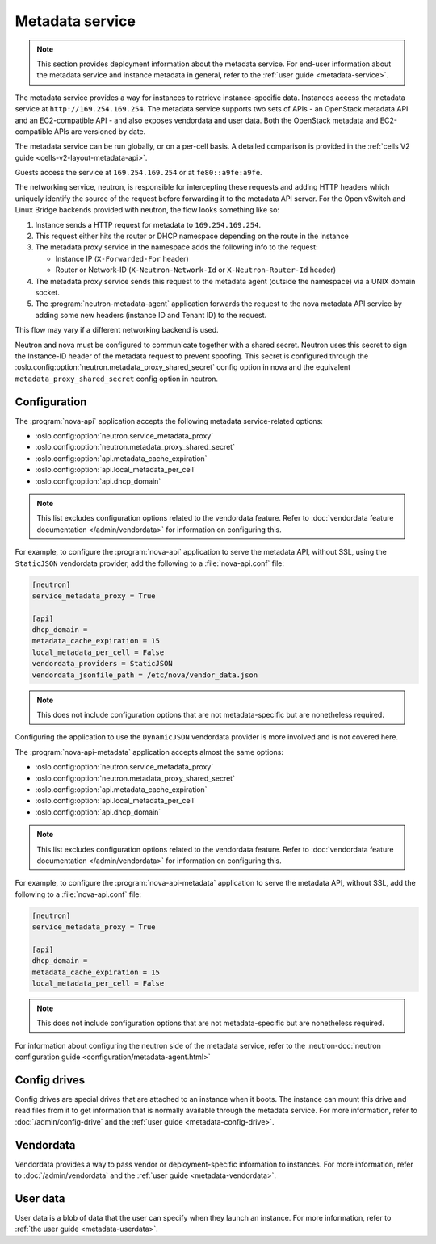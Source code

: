 ================
Metadata service
================

.. note::

   This section provides deployment information about the metadata service. For
   end-user information about the metadata service and instance metadata in
   general, refer to the :ref:`user guide <metadata-service>`.

The metadata service provides a way for instances to retrieve instance-specific
data. Instances access the metadata service at ``http://169.254.169.254``. The
metadata service supports two sets of APIs - an OpenStack metadata API and an
EC2-compatible API - and also exposes vendordata and user data. Both the
OpenStack metadata and EC2-compatible APIs are versioned by date.

The metadata service can be run globally, or on a per-cell basis. A detailed
comparison is provided in the
:ref:`cells V2 guide <cells-v2-layout-metadata-api>`.

.. versionchanged:: 19.0.0

   The ability to run the nova metadata API service on a per-cell basis was
   added in Stein. For versions prior to this release, you should not use the
   standalone :program:`nova-api-metadata` application for multiple cells.

Guests access the service at ``169.254.169.254`` or at ``fe80::a9fe:a9fe``.

.. versionchanged:: 22.0.0

    Starting with the Victoria release the metadata service is accessible
    over IPv6 at the link-local address ``fe80::a9fe:a9fe``.

The networking service,
neutron, is responsible for intercepting these requests and adding HTTP headers
which uniquely identify the source of the request before forwarding it to the
metadata API server. For the Open vSwitch and Linux Bridge backends provided
with neutron, the flow looks something like so:

#. Instance sends a HTTP request for metadata to ``169.254.169.254``.

#. This request either hits the router or DHCP namespace depending on the route
   in the instance

#. The metadata proxy service in the namespace adds the following info to the
   request:

   - Instance IP (``X-Forwarded-For`` header)
   - Router or Network-ID (``X-Neutron-Network-Id`` or ``X-Neutron-Router-Id``
     header)

#. The metadata proxy service sends this request to the metadata agent (outside
   the namespace) via a UNIX domain socket.

#. The :program:`neutron-metadata-agent` application forwards the request to the
   nova metadata API service by adding some new headers (instance ID and Tenant
   ID) to the request.

This flow may vary if a different networking backend is used.

Neutron and nova must be configured to communicate together with a shared
secret. Neutron uses this secret to sign the Instance-ID header of the metadata
request to prevent spoofing. This secret is configured through the
:oslo.config:option:`neutron.metadata_proxy_shared_secret` config option in nova
and the equivalent ``metadata_proxy_shared_secret`` config option in neutron.

Configuration
-------------

The :program:`nova-api` application accepts the following metadata
service-related options:

- :oslo.config:option:`neutron.service_metadata_proxy`
- :oslo.config:option:`neutron.metadata_proxy_shared_secret`
- :oslo.config:option:`api.metadata_cache_expiration`
- :oslo.config:option:`api.local_metadata_per_cell`
- :oslo.config:option:`api.dhcp_domain`

.. note::

    This list excludes configuration options related to the vendordata feature.
    Refer to :doc:`vendordata feature documentation </admin/vendordata>` for
    information on configuring this.

For example, to configure the :program:`nova-api` application to serve the
metadata API, without SSL, using the ``StaticJSON`` vendordata provider, add the
following to a :file:`nova-api.conf` file:

.. code-block:: ini

    [neutron]
    service_metadata_proxy = True

    [api]
    dhcp_domain =
    metadata_cache_expiration = 15
    local_metadata_per_cell = False
    vendordata_providers = StaticJSON
    vendordata_jsonfile_path = /etc/nova/vendor_data.json

.. note::

    This does not include configuration options that are not metadata-specific
    but are nonetheless required.

Configuring the application to use the ``DynamicJSON`` vendordata provider is
more involved and is not covered here.

The :program:`nova-api-metadata` application accepts almost the same options:

- :oslo.config:option:`neutron.service_metadata_proxy`
- :oslo.config:option:`neutron.metadata_proxy_shared_secret`
- :oslo.config:option:`api.metadata_cache_expiration`
- :oslo.config:option:`api.local_metadata_per_cell`
- :oslo.config:option:`api.dhcp_domain`

.. note::

    This list excludes configuration options related to the vendordata feature.
    Refer to :doc:`vendordata feature documentation </admin/vendordata>` for
    information on configuring this.

For example, to configure the :program:`nova-api-metadata` application to serve
the metadata API, without SSL, add the following to a :file:`nova-api.conf`
file:

.. code-block:: ini

    [neutron]
    service_metadata_proxy = True

    [api]
    dhcp_domain =
    metadata_cache_expiration = 15
    local_metadata_per_cell = False

.. note::

    This does not include configuration options that are not metadata-specific
    but are nonetheless required.

For information about configuring the neutron side of the metadata service,
refer to the :neutron-doc:`neutron configuration guide
<configuration/metadata-agent.html>`


Config drives
-------------

Config drives are special drives that are attached to an instance when it boots.
The instance can mount this drive and read files from it to get information that
is normally available through the metadata service. For more information, refer
to :doc:`/admin/config-drive` and the :ref:`user guide <metadata-config-drive>`.


Vendordata
----------

Vendordata provides a way to pass vendor or deployment-specific information to
instances. For more information, refer to :doc:`/admin/vendordata` and the
:ref:`user guide <metadata-vendordata>`.


User data
---------

User data is a blob of data that the user can specify when they launch an
instance. For more information, refer to :ref:`the user guide
<metadata-userdata>`.
